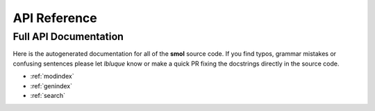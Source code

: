 =============
API Reference
=============

Full API Documentation
----------------------
Here is the autogenerated documentation for all of the **smol** source code.
If you find typos, grammar mistakes or confusing sentences please let
*lbluque* know or make a quick PR fixing the docstrings directly in the source
code.

* :ref:`modindex`
* :ref:`genindex`
* :ref:`search`
